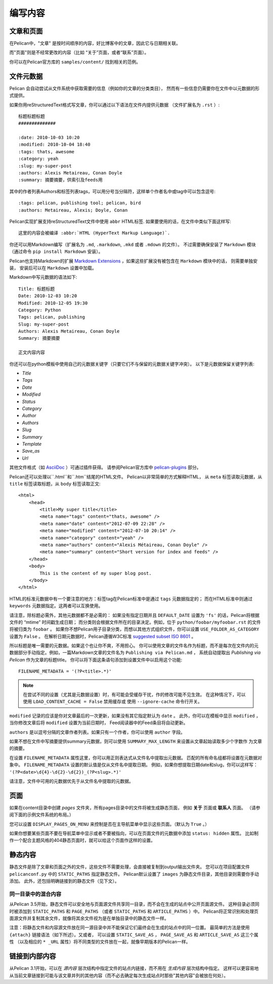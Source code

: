 编写内容
###############

文章和页面
==================

在Pelican中，"文章" 是按时间顺序的内容，好比博客中的文章，因此它与日期相关联。

而"页面"则是不经常更改的内容（比如 “关于”页面，或者“联系”页面）。

你可以在Pelican官方库的 ``samples/content/`` 找到相关的范例。

.. _internal_metadata:

文件元数据
=============

Pelican 会自动尝试从文件系统中获取需要的信息（例如你的文章的分类类目），
然而有一些信息仍需要你在文件中以元数据的形式提供。

如果你用reStructuredText格式写文章，你可以通过以下语法在文件内提供元数据
（文件扩展名为 ``.rst`` ）::

    标题标题标题
    ##############

    :date: 2010-10-03 10:20
    :modified: 2010-10-04 18:40
    :tags: thats, awesome
    :category: yeah
    :slug: my-super-post
    :authors: Alexis Metaireau, Conan Doyle
    :summary: 摘要摘要，供索引及feeds用

其中的作者列表Authors和标签列表tags，可以用分号当分隔符，这样单个作者名中或tag中可以包含逗号::

    :tags: pelican, publishing tool; pelican, bird
    :authors: Metaireau, Alexis; Doyle, Conan

Pelican实现扩展支持reStructuredText文件中使用 ``abbr`` HTML标签. 如果要使用的话，在文件中类似下面这样写::

    这里的内容会被编译 :abbr:`HTML (HyperText Markup Language)`.

你还可以用Markdown编写（扩展名为 ``.md``, ``.markdown``, ``.mkd`` 或者 ``.mdown`` 的文件）。
不过需要确保安装了 ``Markdown`` 模块（通过命令 ``pip install Markdown`` 安装）。

Pelican也支持Markdown的扩展 `Markdown Extensions`_ ，如果这些扩展没有被包含在 ``Markdown`` 模块中的话，
则需要单独安装， 安装后可以在  ``Markdown`` 设置中加载。


Markdown中写元数据的语法如下::

    Title: 标题标题
    Date: 2010-12-03 10:20
    Modified: 2010-12-05 19:30
    Category: Python
    Tags: pelican, publishing
    Slug: my-super-post
    Authors: Alexis Metaireau, Conan Doyle
    Summary: 摘要摘要

    正文内容内容

你还可以在python模板中使用自己的元数据关键字（只要它们不与保留的元数据关键字冲突）。 以下是元数据保留关键字列表:

* `Title`
* `Tags`
* `Date`
* `Modified`
* `Status`
* `Category`
* `Author`
* `Authors`
* `Slug`
* `Summary`
* `Template`
* `Save_as`
* `Url`

其他文件格式（如 AsciiDoc_ ）可通过插件获得。 请参阅Pelican官方库中 `pelican-plugins`_ 部分。

Pelican还可以处理以``.html``和``.htm``结尾的HTML文件。 Pelican以非常简单的方式解释HTML，
从 ``meta`` 标签读取元数据，从 ``title`` 标签读取标题，从 ``body`` 标签读取正文::

    <html>
        <head>
            <title>My super title</title>
            <meta name="tags" content="thats, awesome" />
            <meta name="date" content="2012-07-09 22:28" />
            <meta name="modified" content="2012-07-10 20:14" />
            <meta name="category" content="yeah" />
            <meta name="authors" content="Alexis Métaireau, Conan Doyle" />
            <meta name="summary" content="Short version for index and feeds" />
        </head>
        <body>
            This is the content of my super blog post.
        </body>
    </html>

HTML的标准元数据中有一个要注意的地方：标签tag在Pelican标准中是通过 ``tags`` 元数据指定的；
而在HTML标准中则通过 ``keywords`` 元数据指定。这两者可以互换使用。

请注意，除标题必需外，其他元数据都不是必需的：
如果没有指定日期并且 ``DEFAULT_DATE`` 设置为 ``'fs'`` 的话，Pelican将根据文件的 “mtime” 时间戳生成日期；
而分类则会根据文件所在的目录决定。例如，位于 ``python/foobar/myfoobar.rst`` 的文件将被归类为 ``foobar`` 。
如果你不想Pelican用子目录分类，而想以其他方式组织文件，你可以设置 ``USE_FOLDER_AS_CATEGORY`` 设置为 ``False`` 。
在解析日期元数据时，Pelican遵循W3C标准  `suggested subset ISO 8601`__ 。

所以标题是唯一需要的元数据。如果这个也让你不爽，不用担心。
你可以使用文章的文件名作为标题，而不是每次在文件内的元数据部分手动指定。例如，一篇Markdown文章的文件名为 ``Publishing via Pelican.md`` ，
系统自动提取出 *Publishing via Pelican* 作为文章的标题title。
你可以将下面这条语句添加到设置文件中以启用这个功能::

    FILENAME_METADATA = '(?P<title>.*)'

.. note::

   在尝试不同的设置（尤其是元数据设置）时，有可能会受缓存干扰，作的修改可能不见生效。 
   在这种情况下，可以使用 ``LOAD_CONTENT_CACHE = False`` 禁用缓存或
   使用 ``--ignore-cache`` 命令行开关。

__ `W3C ISO 8601`_

``modified`` 记录的应该是你对文章最后的一次更新，如果没有其它指定默认为 ``date`` 。
此外，你可以在模板中显示 ``modified`` ，当你修改文章后将 ``modified`` 设置为当前日期时，
Feed阅读器中的Feed条目将自动更新。

``authors`` 是以逗号分隔的文章作者列表。如果只有一个作者，你可以使用 ``author`` 字段。

如果不想在文件中写摘要提供summary元数据，则可以使用 ``SUMMARY_MAX_LENGTH`` 来设置从文章起始读取多少个字数作
为文章的摘要。

在设置 ``FILENAME_METADATA`` 属性这里，你可以用正则表达式从文件名中提取出元数据。
匹配的所有命名组都将设置在元数据对象中。 ``FILENAME_METADATA`` 设置的默认值是仅从文件名中提取日期。
例如，如果你想提取日期date和slug，你可以这样写： ``'(?P<date>\d{4}-\d{2}-\d{2})_(?P<slug>.*)'``

请注意，文件中可用的元数据优先于从文件名中提取的元数据。

页面
=====

如果在content目录中创建 `pages` 文件夹，所有pages目录中的文件将被生成静态页面，
例如 **关于** 页面或 **联系人** 页面。 （请参阅下面的示例文件系统的布局。）

您可以设置 ``DISPLAY_PAGES_ON_MENU`` 来控制是否在主导航菜单中显示这些页面。（默认为 ``True`` 。）

如果你想要某些页面不要在导航菜单中显示或者不要被指向，可以在页面文件的元数据中添加 ``status: hidden`` 属性。
比如制作一个配合主题风格的404静态页面时，就可以给这个页面作这样的设置。

静态内容
==============

静态文件是除了文章和页面之外的文件，这些文件不需要处理，会直接被复制到output输出文件夹。
您可以在项目配置文件 ``pelicanconf.py`` 中的 ``STATIC_PATHS`` 指定静态文件。 
Pelican默认设置了 ``images`` 为静态文件目录，其他目录则需要你手动添加。
此外，还包括明确链接到的静态文件（见下文）。

同一目录中的混合内容
-----------------------------------

从Pelican 3.5开始，静态文件可以安全地与页面源文件共享同一目录，而不会在生成的站点中公开页面源文件。
这种目录必须同时被添加到 ``STATIC_PATHS`` 和 ``PAGE_PATHS`` 
（或者 ``STATIC_PATHS`` 和 ``ARTICLE_PATHS`` ）中。
Pelican将正常识别和处理页面源文件并复制其余文件，就像将其余文件视为是在单独目录中的静态文件一样。

注意：将静态文件和内容源文件放在同一源目录中并不能保证它们最终会在生成的站点中的同一位置。
最简单的方法是使用 ``{attach}`` 链接语法（如下所述）。又或者，
可以设置 ``STATIC_SAVE_AS`` ， ``PAGE_SAVE_AS`` 和 ``ARTICLE_SAVE_AS`` 这三个属性
（以及相应的 ``* _URL`` 属性）将不同类型的文件放在一起，就像早期版本的Pelican一样。

.. _ref-linking-to-internal-content:

链接到内部内容
===========================

从Pelican 3.1开始，可以在 *源内容* 层次结构中指定文件的站点内链接，而不用在 *生成内容* 层次结构中指定。 
这样可以更容易地从当前文章链接到可能与该文章并列的其他内容（而不必去确定每次生成站点时那些"其他内容"会被放在何处）。



.. _W3C ISO 8601: https://www.w3.org/TR/NOTE-datetime
.. _AsciiDoc: http://www.methods.co.nz/asciidoc/
.. _pelican-plugins: https://github.com/getpelican/pelican-plugins
.. _Markdown Extensions: https://python-markdown.github.io/extensions/

